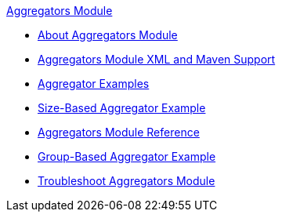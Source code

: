 .xref:index.adoc[Aggregators Module]
* xref:index.adoc[About Aggregators Module]
* xref:aggregators-xml-maven.adoc[Aggregators Module XML and Maven Support]
* xref:aggregator-examples.adoc[Aggregator Examples]
* xref:aggregators-size-example.adoc[Size-Based Aggregator Example]
* xref:aggregators-module-reference.adoc[Aggregators Module Reference]
* xref:aggregators-group-example.adoc[Group-Based Aggregator Example]
* xref:aggregators-troubleshooting.adoc[Troubleshoot Aggregators Module]
